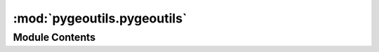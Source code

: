 :mod:`pygeoutils.pygeoutils`
============================

.. py:module:: pygeoutils.pygeoutils

.. autoapi-nested-parse::

   Some utilities for manipulating GeoSpatial data.



Module Contents
---------------

.. py:class:: MatchCRS

   Match CRS of an input geometry (Polygon, bbox, coord) with the output CRS.

   :Parameters: * **geometry** (:class:`tuple` or :class:`Polygon`) -- The input geometry (Polygon, bbox, coord)
                * **in_crs** (:class:`str`) -- The spatial reference of the input geometry
                * **out_crs** (:class:`str`) -- The target spatial reference

   .. method:: bounds(geom: Tuple[float, float, float, float], in_crs: str, out_crs: str) -> Tuple[float, float, float, float]
      :staticmethod:

      Transform a bounding box ``(west, south, east, north)``.


   .. method:: coords(geom: Tuple[Tuple[float, ...], Tuple[float, ...]], in_crs: str, out_crs: str) -> Tuple[Any, ...]
      :staticmethod:

      Transform a set of coordinates in form of ((xs), (ys)).


   .. method:: geometry(geom: Polygon, in_crs: str, out_crs: str) -> Polygon
      :staticmethod:

      Transform a Polygon.



.. function:: arcgis2geojson(arcgis: Dict[str, Any], id_attr: Optional[str] = None) -> Dict[str, Any]

   Convert ESRIGeoJSON format to GeoJSON.

   .. rubric:: Notes

   Based on https://github.com/chris48s/arcgis2geojson

   :Parameters: * **arcgis** (:class:`str` or :class:`binary`) -- The ESRIGeoJSON format str (or binary)
                * **id_attr** (:class:`str`) -- ID of the attribute of interest

   :returns: :class:`dict` -- A GeoJSON file readable by GeoPandas


.. function:: check_bbox(bbox: Tuple[float, float, float, float]) -> None

   Check if an input inbox is a tuple of length 4.


.. function:: geo2polygon(geometry: Union[Polygon, MultiPolygon, Tuple[float, float, float, float]], geo_crs: str, crs: str) -> Polygon

   Convert a geometry to a Shapely's Polygon and transform to any CRS.

   :Parameters: * **geometry** (:class:`Polygon` or :class:`tuple` of :class:`length 4`) -- A Polygon or bounding box (west, south, east, north).
                * **geo_crs** (:class:`str`) -- THe spatial reference of the input geometry
                * **crs** (:class:`str`) -- The target spatial reference.

   :returns: :class:`Polygon` -- A Polygon in the target CRS.


.. function:: get_transform(ds: Union[xr.Dataset, xr.DataArray], ds_dims: Tuple[str, str] = ('y', 'x')) -> Tuple[affine.Affine, int, int]

   Get transform of a Polygon or bounding box.

   :Parameters: * **ds** (:class:`xarray.Dataset` or :class:`xarray.DataArray`) -- The dataset(array) to be masked
                * **ds_dims** (:class:`tuple`, *optional*) -- Names of the coordinames in the dataset, defaults to ("y", "x")

   :returns: :class:`affine.Affine`, :class:`int`, :class:`int` -- The affine transform, width, and height


.. function:: gtiff2file(r_dict: Dict[str, bytes], geometry: Union[Polygon, MultiPolygon, Tuple[float, float, float, float]], geo_crs: str, output: Union[str, Path] = '.', driver: str = 'GTiff') -> None

   Save responses from ``pygeoogc.wms_bybox`` to raster file(s).

   :Parameters: * **r_dict** (:class:`dict`) -- The output of ``wms_bybox`` function.
                * **geometry** (:class:`Polygon`, :class:`MultiPolygon`, or :class:`tuple`) -- The geometry to mask the data that should be in the same CRS as the r_dict.
                * **geo_crs** (:class:`str`) -- The spatial reference of the input geometry.
                * **output** (:class:`str`) -- Path to a folder saving files. File names are keys of the input dictionary, so
                  each layer becomes one file. Defaults to current directory.
                * **driver** (:class:`str`, *optional*) -- A GDAL driver for reading the content, defaults to GTiff. A list of the drivers
                  can be found here: https://gdal.org/drivers/raster/index.html


.. function:: gtiff2xarray(r_dict: Dict[str, bytes], geometry: Union[Polygon, MultiPolygon, Tuple[float, float, float, float]], geo_crs: str, ds_dims: Tuple[str, str] = ('y', 'x'), driver: str = 'GTiff') -> Union[xr.DataArray, xr.Dataset]

   Convert responses from ``pygeoogc.wms_bybox`` to ``xarray.Dataset``.

   :Parameters: * **r_dict** (:class:`dict`) -- The output of ``wms_bybox`` function.
                * **geometry** (:class:`Polygon`, :class:`MultiPolygon`, or :class:`tuple`) -- The geometry to mask the data that should be in the same CRS as the r_dict.
                * **geo_crs** (:class:`str`) -- The spatial reference of the input geometry.
                * **ds_dims** (:class:`tuple` of :class:`str`, *optional*) -- The names of the vertical and horizontal dimensions (in that order)
                  of the target dataset, default to ("y", "x").
                * **driver** (:class:`str`, *optional*) -- A GDAL driver for reading the content, defaults to GTiff. A list of the drivers
                  can be found here: https://gdal.org/drivers/raster/index.html

   :returns: :class:`xarray.Dataset` or :class:`xarray.DataAraay` -- The dataset or data array based on the number of variables.


.. function:: json2geodf(content: Union[List[Dict[str, Any]], Dict[str, Any]], in_crs: str = DEF_CRS, crs: str = DEF_CRS) -> gpd.GeoDataFrame

   Create GeoDataFrame from (Geo)JSON.

   :Parameters: * **content** (:class:`dict` or :class:`list` of :class:`dict`) -- A (Geo)JSON dictionary e.g., r.json() or a list of them.
                * **in_crs** (:class:`str`) -- CRS of the content, defaults to ``epsg:4326``.
                * **crs** (:class:`str`, *optional*) -- The target CRS of the output GeoDataFrame, defaults to ``epsg:4326``.

   :returns: :class:`geopandas.GeoDataFrame` -- Generated geo-data frame from a GeoJSON


.. function:: xarray_geomask(ds: Union[xr.Dataset, xr.DataArray], geometry: Union[Polygon, MultiPolygon, Tuple[float, float, float, float]], geo_crs: str, ds_dims: Tuple[str, str] = ('y', 'x')) -> Union[xr.Dataset, xr.DataArray]

   Mask a ``xarray.Dataset`` based on a geometry.

   :Parameters: * **ds** (:class:`xarray.Dataset` or :class:`xarray.DataArray`) -- The dataset(array) to be masked
                * **geometry** (:class:`Polygon`, :class:`MultiPolygon`, or :class:`tuple` of :class:`length 4`) -- The geometry or bounding box to mask the data
                * **geo_crs** (:class:`str`) -- The spatial reference of the input geometry
                * **ds_dims** (:class:`tuple` of :class:`str`, *optional*) -- The names of the vertical and horizontal dimensions (in that order)
                  of the dataset, default to ("y", "x").

   :returns: :class:`xarray.Dataset` or :class:`xarray.DataArray` -- The input dataset with a mask applied (np.nan)


